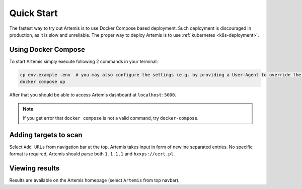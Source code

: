 Quick Start
===========

The fastest way to try out Artemis is to use Docker Compose based deployment.
Such deployment is discouraged in production, as it is slow and unreliable.
The proper way to deploy Artemis is to use :ref:`kubernetes <k8s-deployment>`.

Using Docker Compose
--------------------

To start Artemis simply execute following 2 commands in your terminal:

.. code-block:: console

   cp env.example .env  # you may also configure the settings (e.g. by providing a User-Agent to override the default one)
   docker compose up

After that you should be able to access Artemis dashboard at ``localhost:5000``.

.. note ::
   If you get error that ``docker compose`` is not a valid command, try ``docker-compose``.

Adding targets to scan
---------------------

Select ``Add URLs`` from navigation bar at the top. Artemis takes input in form
of newline separated entries. No specific format is required, Artemis should parse
both ``1.1.1.1`` and ``hxxps://cert.pl``.

Viewing results
---------------

Results are available on the Artemis homepage (select ``Artemis`` from top navbar).
